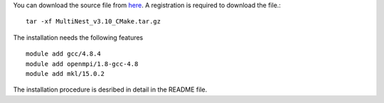 You can download the source file from  `here <http://ccpforge.cse.rl.ac.uk/gf/project/multinest/frs/>`_. A registration is required to download the file.::

  tar -xf MultiNest_v3.10_CMake.tar.gz

The installation needs the following features ::
  
  module add gcc/4.8.4
  module add openmpi/1.8-gcc-4.8
  module add mkl/15.0.2

The installation procedure is desribed in detail in the README file.                                                                                                    
